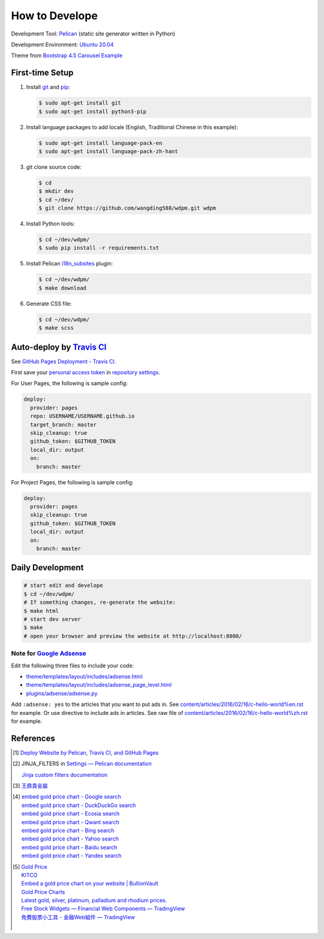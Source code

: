 ===============
How to Develope
===============

.. image:: https://travis-ci.org/wangding588/wdpm.png?branch=master
    :target: https://travis-ci.org/wangding588/wdpm

.. See how to add travis ci image from https://raw.githubusercontent.com/demizer/go-rst/master/README.rst
   https://github.com/demizer/go-rst/commit/9651ab7b5acc997ea2751845af9f2d6efee825df

Development Tool: Pelican_ (static site generator written in Python)

Development Environment: `Ubuntu 20.04`_

Theme from `Bootstrap 4.5 Carousel Example`_


First-time Setup
----------------

1. Install git_ and pip_:

   .. code-block:: bash

     $ sudo apt-get install git
     $ sudo apt-get install python3-pip

2. Install language packages to add locale (English, Traditional Chinese in this
   example):

   .. code-block:: bash

     $ sudo apt-get install language-pack-en
     $ sudo apt-get install language-pack-zh-hant

3. git clone source code:

   .. code-block:: bash

     $ cd
     $ mkdir dev
     $ cd ~/dev/
     $ git clone https://github.com/wangding588/wdpm.git wdpm

4. Install Python tools:

   .. code-block:: bash

     $ cd ~/dev/wdpm/
     $ sudo pip install -r requirements.txt

5. Install Pelican `i18n_subsites`_ plugin:

   .. code-block:: bash

     $ cd ~/dev/wdpm/
     $ make download

6. Generate CSS file:

   .. code-block:: bash

     $ cd ~/dev/wdpm/
     $ make scss


Auto-deploy by `Travis CI`_
---------------------------

See `GitHub Pages Deployment - Travis CI`_.

First save your `personal access token`_ in `repository settings`_.

For User Pages, the following is sample config:

.. code-block:: yaml

  deploy:
    provider: pages
    repo: USERNAME/USERNAME.github.io
    target_branch: master
    skip_cleanup: true
    github_token: $GITHUB_TOKEN
    local_dir: output
    on:
      branch: master

For Project Pages, the following is sample config:

.. code-block:: yaml

  deploy:
    provider: pages
    skip_cleanup: true
    github_token: $GITHUB_TOKEN
    local_dir: output
    on:
      branch: master


Daily Development
-----------------

.. code-block:: bash

    # start edit and develope
    $ cd ~/dev/wdpm/
    # If something changes, re-generate the website:
    $ make html
    # start dev server
    $ make
    # open your browser and preview the website at http://localhost:8000/


Note for `Google Adsense`_
++++++++++++++++++++++++++

Edit the following three files to include your code:

- `theme/templates/layout/includes/adsense.html <theme/templates/layout/includes/adsense.html>`_
- `theme/templates/layout/includes/adsense_page_level.html <theme/templates/layout/includes/adsense_page_level.html>`_
- `plugins/adsense/adsense.py <plugins/adsense/adsense.py>`_

Add ``:adsense: yes`` to the articles that you want to put ads in. See
`content/articles/2016/02/16/c-hello-world%en.rst <content/articles/2016/02/16/c-hello-world%en.rst>`_
for example.
Or use directive to include ads in articles. See raw file of
`content/articles/2016/02/16/c-hello-world%zh.rst <content/articles/2016/02/16/c-hello-world%zh.rst>`_
for example.


References
----------

.. [1] `Deploy Website by Pelican, Travis CI, and GitHub Pages <https://siongui.github.io/2016/01/05/deploy-website-by-pelican-travis-ci-github-pages/>`_

.. [2] JINJA_FILTERS in `Settings — Pelican documentation <http://docs.getpelican.com/en/latest/settings.html>`_

       `Jinja custom filters documentation <http://jinja.pocoo.org/docs/dev/api/#custom-filters>`_

.. [3] `王鼎貴金屬 <http://www.wdpm.com.tw/>`_

.. [4] | `embed gold price chart - Google search <https://www.google.com/search?q=embed+gold+price+chart>`_
       | `embed gold price chart - DuckDuckGo search <https://duckduckgo.com/?q=embed+gold+price+chart>`_
       | `embed gold price chart - Ecosia search <https://www.ecosia.org/search?q=embed+gold+price+chart>`_
       | `embed gold price chart - Qwant search <https://www.qwant.com/?q=embed+gold+price+chart>`_
       | `embed gold price chart - Bing search <https://www.bing.com/search?q=embed+gold+price+chart>`_
       | `embed gold price chart - Yahoo search <https://search.yahoo.com/search?p=embed+gold+price+chart>`_
       | `embed gold price chart - Baidu search <https://www.baidu.com/s?wd=embed+gold+price+chart>`_
       | `embed gold price chart - Yandex search <https://www.yandex.com/search/?text=embed+gold+price+chart>`_

.. [5] | `Gold Price <https://goldprice.org/>`_
       | `KITCO <https://www.kitco.com/>`_
       | `Embed a gold price chart on your website | BullionVault <https://www.bullionvault.com/help/custom_gold_price_charts.html>`_
       | `Gold Price Charts <https://goldprice.org/gold-price-charts.html>`_
       | `Latest gold, silver, platinum, palladium and rhodium prices. <https://www.kitco.com/price/>`_
       | `Free Stock Widgets — Financial Web Components — TradingView <https://www.tradingview.com/widget/>`_
       | `免費股票小工具 - 金融Web組件 — TradingView <https://tw.tradingview.com/widget/>`_
       |

.. _Pelican: http://blog.getpelican.com/
.. _Ubuntu 20.04: http://releases.ubuntu.com/20.04/
.. _UNLICENSE: http://unlicense.org/
.. _git: https://git-scm.com/
.. _pip: https://pypi.python.org/pypi/pip
.. _i18n_subsites: https://github.com/getpelican/pelican-plugins/tree/master/i18n_subsites
.. _Travis CI: https://travis-ci.org/
.. _GitHub Pages Deployment - Travis CI: https://docs.travis-ci.com/user/deployment/pages/
.. _personal access token: https://help.github.com/articles/creating-a-personal-access-token-for-the-command-line/
.. _repository settings: https://docs.travis-ci.com/user/environment-variables#Defining-Variables-in-Repository-Settings
.. _Google Adsense: https://www.google.com/search?q=Google+AdSense
.. _Bootstrap 4.5 Carousel Example: https://getbootstrap.com/docs/4.5/examples/carousel/
